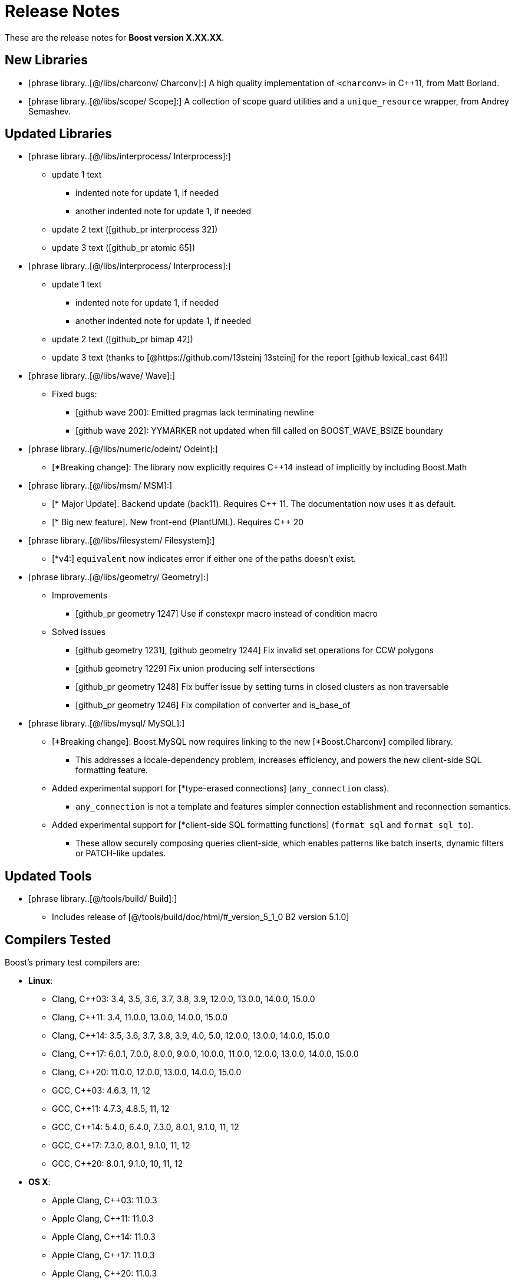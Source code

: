 ////
Copyright (c) 2024 The C++ Alliance, Inc. (https://cppalliance.org)

Distributed under the Boost Software License, Version 1.0. (See accompanying
file LICENSE_1_0.txt or copy at http://www.boost.org/LICENSE_1_0.txt)

Official repository: https://github.com/boostorg/website-v2-docs
////
= Release Notes

These are the release notes for *Boost version X.XX.XX*.

// Note the use of macros in square brackets [....]

== New Libraries

// List new libraries in lexicographical order:
// Example:
// * [phrase library..[@/libs/accumulators/ Accumulators]:] : performs incremental calculation, and collection of statistical accumulators, from Eric Niebler.

* [phrase library..[@/libs/charconv/ Charconv]:] A high quality implementation of `<charconv>` in C++11, from Matt Borland.
* [phrase library..[@/libs/scope/ Scope]:] A collection of scope guard utilities and a `unique_resource` wrapper, from Andrey Semashev.

== Updated Libraries

// List updated libraries in lexicographical order.
// Example:
// * [phrase library..[@/libs/<path>/ <Libname>]:]
// ** Dependency on Boost.TypeTraits removed
// ** Shared memory feature added
// ** Support for C++ 03 removed
// Mix and match the most relevant examples from below, and create an entry for your library:

* [phrase library..[@/libs/interprocess/ Interprocess]:]
** update 1 text
*** indented note for update 1, if needed
*** another indented note for update 1, if needed
** update 2 text  ([github_pr interprocess 32])
** update 3 text ([github_pr atomic 65])

* [phrase library..[@/libs/interprocess/ Interprocess]:]
** update 1 text
*** indented note for update 1, if needed
*** another indented note for update 1, if needed
** update 2 text ([github_pr bimap 42])
** update 3 text (thanks to [@https://github.com/13steinj 13steinj] for the report [github lexical_cast 64]!)

* [phrase library..[@/libs/wave/ Wave]:]
** Fixed bugs:
*** [github wave 200]: Emitted pragmas lack terminating newline
*** [github wave 202]: YYMARKER not updated when fill called on BOOST_WAVE_BSIZE boundary

* [phrase library..[@/libs/numeric/odeint/ Odeint]:]
 ** [*Breaking change]: The library now explicitly requires C++14 instead of implicitly by including Boost.Math

* [phrase library..[@/libs/msm/ MSM]:]
** [* Major Update]. Backend update (back11). Requires C++ 11. The documentation now uses it as default.
** [* Big new feature]. New front-end (PlantUML). Requires C++ 20 

* [phrase library..[@/libs/filesystem/ Filesystem]:]
** [*v4:] `equivalent` now indicates error if either one of the paths doesn't exist.

* [phrase library..[@/libs/geometry/ Geometry]:]
** Improvements
*** [github_pr geometry 1247] Use if constexpr macro instead of condition macro
** Solved issues
*** [github geometry 1231], [github geometry 1244] Fix invalid set operations for CCW polygons
*** [github geometry 1229] Fix union producing self intersections
*** [github_pr geometry 1248] Fix buffer issue by setting turns in closed clusters as non traversable
*** [github_pr geometry 1246] Fix compilation of converter and is_base_of

* [phrase library..[@/libs/mysql/ MySQL]:]
** [*Breaking change]: Boost.MySQL now requires linking to the new [*Boost.Charconv] compiled library.
*** This addresses a locale-dependency problem, increases efficiency, and powers the new client-side SQL formatting feature.
** Added experimental support for [*type-erased connections] (`any_connection` class).
*** `any_connection` is not a template and features simpler connection establishment and reconnection semantics.
** Added experimental support for [*client-side SQL formatting functions] (`format_sql` and `format_sql_to`).
*** These allow securely composing queries client-side, which enables patterns like batch inserts, dynamic filters or PATCH-like updates.

== Updated Tools

// Example:

* [phrase library..[@/tools/build/ Build]:]
** Includes release of [@/tools/build/doc/html/#_version_5_1_0 B2 version 5.1.0]

== Compilers Tested

// Edit this section as appropriate

Boost's primary test compilers are:

* *Linux*:
** Clang, C++03: 3.4, 3.5, 3.6, 3.7, 3.8, 3.9, 12.0.0, 13.0.0, 14.0.0, 15.0.0
** Clang, C++11: 3.4, 11.0.0, 13.0.0, 14.0.0, 15.0.0
** Clang, C++14: 3.5, 3.6, 3.7, 3.8, 3.9, 4.0, 5.0, 12.0.0, 13.0.0, 14.0.0, 15.0.0
** Clang, C++17: 6.0.1, 7.0.0, 8.0.0, 9.0.0, 10.0.0, 11.0.0, 12.0.0, 13.0.0, 14.0.0, 15.0.0
** Clang, C++20: 11.0.0, 12.0.0, 13.0.0, 14.0.0, 15.0.0

** GCC, C++03: 4.6.3, 11, 12
** GCC, C++11: 4.7.3, 4.8.5, 11, 12
** GCC, C++14: 5.4.0, 6.4.0, 7.3.0, 8.0.1, 9.1.0, 11, 12
** GCC, C++17: 7.3.0, 8.0.1, 9.1.0, 11, 12
** GCC, C++20: 8.0.1, 9.1.0, 10, 11, 12

* *OS X*:
** Apple Clang, C++03: 11.0.3
** Apple Clang, C++11: 11.0.3
** Apple Clang, C++14: 11.0.3
** Apple Clang, C++17: 11.0.3
** Apple Clang, C++20: 11.0.3

* *Windows*:
** Visual C++: 10.0, 11.0, 12.0, 14.0, 14.1, 14.2, 14.3

== Acknowledgements

// Example:  * Marshall Clow and Glen Fernandes managed this release.

* ack 1
* ack 2
